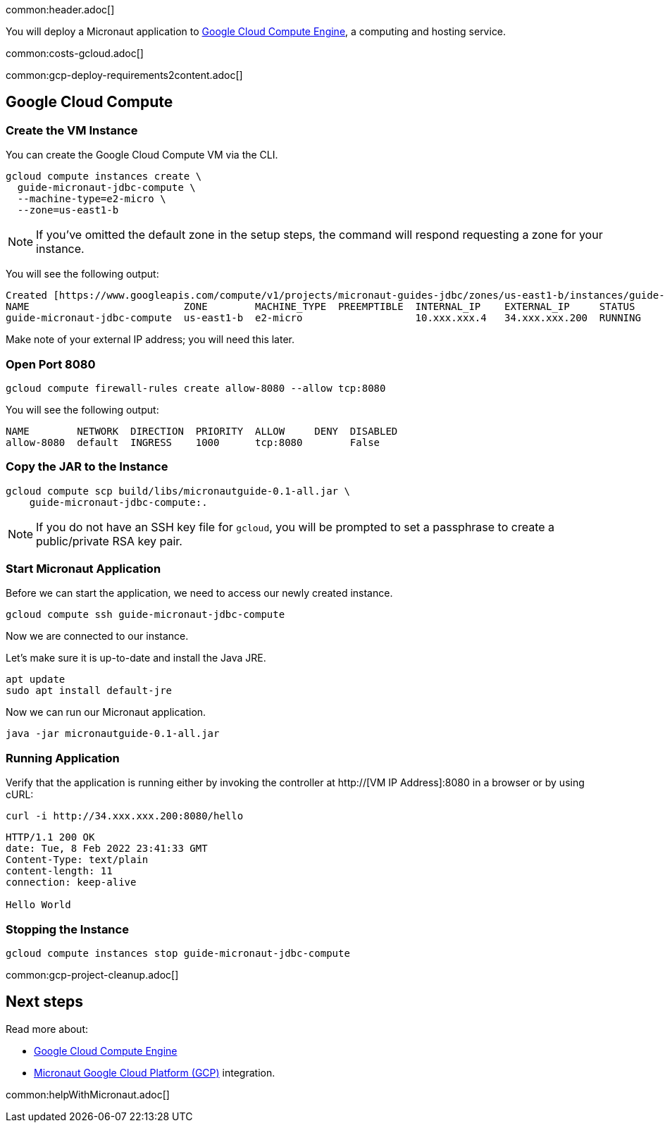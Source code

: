 common:header.adoc[]

You will deploy a Micronaut application to https://cloud.google.com/compute/docs[Google Cloud Compute Engine], a computing and hosting service.

common:costs-gcloud.adoc[]

common:gcp-deploy-requirements2content.adoc[]

== Google Cloud Compute

=== Create the VM Instance

You can create the Google Cloud Compute VM via the CLI.

[source, bash]
----
gcloud compute instances create \
  guide-micronaut-jdbc-compute \
  --machine-type=e2-micro \
  --zone=us-east1-b
----

NOTE: If you've omitted the default zone in the setup steps, the command will respond requesting a zone for your instance.

You will see the following output:

[source, bash, options="nowrap"]
----
Created [https://www.googleapis.com/compute/v1/projects/micronaut-guides-jdbc/zones/us-east1-b/instances/guide-micronaut-jdbc-compute].
NAME                          ZONE        MACHINE_TYPE  PREEMPTIBLE  INTERNAL_IP    EXTERNAL_IP     STATUS
guide-micronaut-jdbc-compute  us-east1-b  e2-micro                   10.xxx.xxx.4   34.xxx.xxx.200  RUNNING
----

Make note of your external IP address; you will need this later.

=== Open Port 8080

[source, bash]
----
gcloud compute firewall-rules create allow-8080 --allow tcp:8080
----

You will see the following output:

[source, bash, options="nowrap"]
----
NAME        NETWORK  DIRECTION  PRIORITY  ALLOW     DENY  DISABLED
allow-8080  default  INGRESS    1000      tcp:8080        False
----

=== Copy the JAR to the Instance

[source,bash]
----
gcloud compute scp build/libs/micronautguide-0.1-all.jar \
    guide-micronaut-jdbc-compute:.
----

NOTE: If you do not have an SSH key file for `gcloud`, you will be prompted to set a passphrase to create a public/private RSA key pair.

=== Start Micronaut Application

Before we can start the application, we need to access our newly created instance.

[source,bash]
----
gcloud compute ssh guide-micronaut-jdbc-compute
----

Now we are connected to our instance.

Let's make sure it is up-to-date and install the Java JRE.

[,bash]
----
apt update
sudo apt install default-jre
----

Now we can run our Micronaut application.

[,bash]
----
java -jar micronautguide-0.1-all.jar
----

=== Running Application

Verify that the application is running either by invoking the controller at http://[VM IP Address]:8080 in a browser or by using cURL:

[source,bash]
----
curl -i http://34.xxx.xxx.200:8080/hello
----

[source,bash]
----
HTTP/1.1 200 OK
date: Tue, 8 Feb 2022 23:41:33 GMT
Content-Type: text/plain
content-length: 11
connection: keep-alive

Hello World
----

=== Stopping the Instance

[source, bash]
----
gcloud compute instances stop guide-micronaut-jdbc-compute
----

common:gcp-project-cleanup.adoc[]

== Next steps

Read more about:

- https://cloud.google.com/compute/docs[Google Cloud Compute Engine]
- https://micronaut-projects.github.io/micronaut-gcp/latest/guide/[Micronaut Google Cloud Platform (GCP)] integration.

common:helpWithMicronaut.adoc[]
